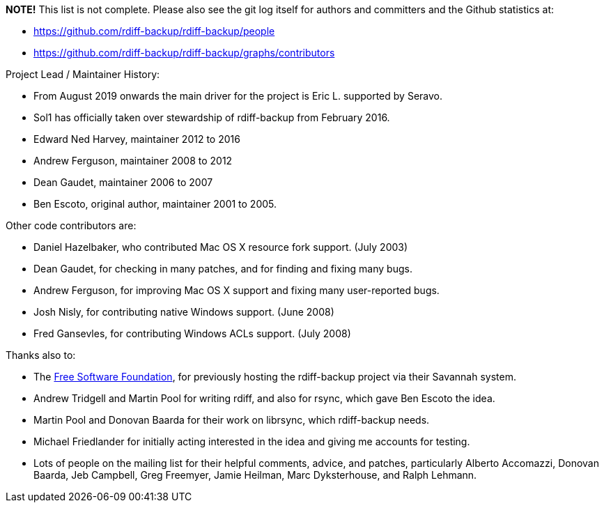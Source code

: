 :sectnums:
:toc:

*NOTE!* This list is not complete.
Please also see the git log itself for authors and committers and the Github statistics at:

* https://github.com/rdiff-backup/rdiff-backup/people
* https://github.com/rdiff-backup/rdiff-backup/graphs/contributors

Project Lead / Maintainer History:

* From August 2019 onwards the main driver for the project is Eric L.
supported by Seravo.
* Sol1 has officially taken over stewardship of rdiff-backup from February 2016.
* Edward Ned Harvey, maintainer 2012 to 2016
* Andrew Ferguson, maintainer 2008 to 2012
* Dean Gaudet, maintainer 2006 to 2007
* Ben Escoto, original author, maintainer 2001 to 2005.

Other code contributors are:

* Daniel Hazelbaker, who contributed Mac OS X resource fork support.
(July 2003)
* Dean Gaudet, for checking in many patches, and for finding and fixing many bugs.
* Andrew Ferguson, for improving Mac OS X support and fixing many user-reported bugs.
* Josh Nisly, for contributing native Windows support.
(June 2008)
* Fred Gansevles, for contributing Windows ACLs support.
(July 2008)

Thanks also to:

* The http://www.fsf.org/[Free Software Foundation], for previously hosting the rdiff-backup project via their Savannah system.
* Andrew Tridgell and Martin Pool for writing rdiff, and also for rsync, which gave Ben Escoto the idea.
* Martin Pool and Donovan Baarda for their work on librsync, which rdiff-backup needs.
* Michael Friedlander for initially acting interested in the idea and giving me accounts for testing.
* Lots of people on the mailing list for their helpful comments, advice, and patches, particularly Alberto Accomazzi, Donovan Baarda, Jeb Campbell, Greg Freemyer, Jamie Heilman, Marc Dyksterhouse, and Ralph Lehmann.
